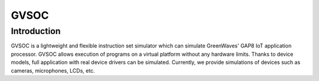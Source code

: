 GVSOC
----------------

Introduction
~~~~~~~~~~~~~~~~~~~

GVSOC is a lightweight and flexible instruction set simulator which can simulate 
GreenWaves' GAP8 IoT application processor. GVSOC allows execution of programs on a 
virtual platform without any hardware limits. Thanks to device models, full application with 
real device drivers can be simulated. Currently, we provide simulations of devices such as cameras, microphones, LCDs, etc. 

